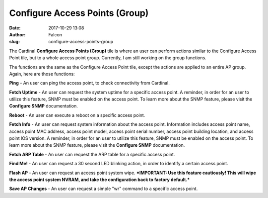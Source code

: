 Configure Access Points (Group)
###############################
:date: 2017-10-29 13:08
:author: Falcon
:slug: configure-access-points-group

|image0|

The Cardinal **Configure Access Points (Group)** tile is where an user
can perform actions similar to the Configure Access Point tile, but to a
whole access point group. Currently, I am still working on the group
functions.

|image1|

The functions are the same as the Configure Access Point tile, except
the actions are applied to an entire AP group. Again, here are those
functions:

**Ping** - An user can ping the access point, to check connectivity from
Cardinal.

**Fetch Uptime** - An user can request the system uptime for a specific
access point. A reminder, in order for an user to utilize this feature,
SNMP must be enabled on the access point. To learn more about the SNMP
feature, please visit the **Configure SNMP** documentation.

**Reboot** - An user can execute a reboot on a specific access point.

**Fetch Info** - An user can request system information about the access
point. Information includes access point name, access point MAC address,
access point model, access point serial number, access point building
location, and access point IOS version. A reminder, in order for an user
to utilize this feature, SNMP must be enabled on the access point. To
learn more about the SNMP feature, please visit the **Configure SNMP**
documentation.

**Fetch ARP Table** - An user can request the ARP table for a specific
access point.

**Find Me!** - An user can request a 30 second LED blinking action, in
order to identify a certain access point.

**Flash AP** - An user can request an access point system wipe.
***IMPORTANT: Use this feature cautiously! This will wipe the access
point system NVRAM, and take the configuration back to factory
default.***

**Save AP Changes** - An user can request a simple "wr" command to a
specific access point.

 

.. |image0| image:: http://cardinal.mcclunetechnologies.net/wp-content/uploads/2017/10/img_59f610e7733ce.png
.. |image1| image:: http://cardinal.mcclunetechnologies.net/wp-content/uploads/2017/10/img_59f7e08a534d0.png

